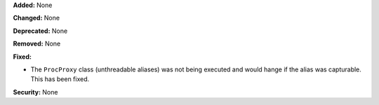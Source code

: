 **Added:** None

**Changed:** None

**Deprecated:** None

**Removed:** None

**Fixed:**

* The ``ProcProxy`` class (unthreadable aliases) was not being executed and would
  hange if the alias was capturable. This has been fixed.

**Security:** None
